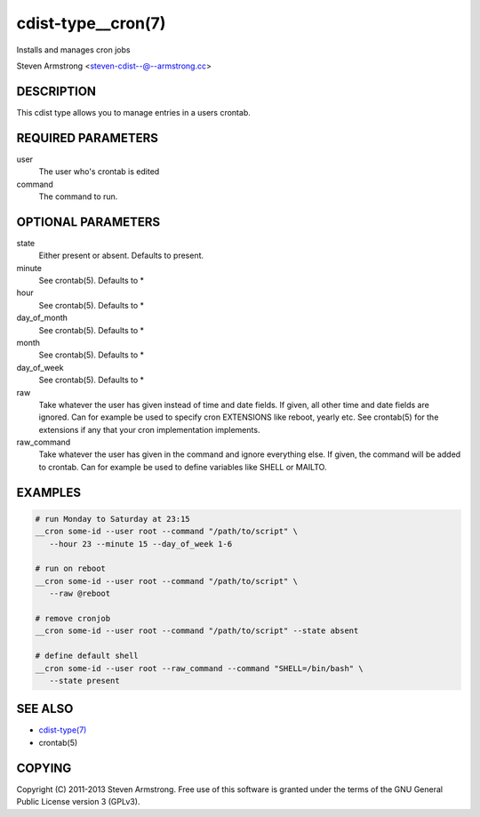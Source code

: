 cdist-type__cron(7)
===================
Installs and manages cron jobs

Steven Armstrong <steven-cdist--@--armstrong.cc>


DESCRIPTION
-----------
This cdist type allows you to manage entries in a users crontab.


REQUIRED PARAMETERS
-------------------
user
   The user who's crontab is edited
command
   The command to run.


OPTIONAL PARAMETERS
-------------------
state
   Either present or absent. Defaults to present.
minute
   See crontab(5). Defaults to *
hour
   See crontab(5). Defaults to *
day_of_month
   See crontab(5). Defaults to *
month
   See crontab(5). Defaults to *
day_of_week
   See crontab(5). Defaults to *
raw
   Take whatever the user has given instead of time and date fields.
   If given, all other time and date fields are ignored.
   Can for example be used to specify cron EXTENSIONS like reboot, yearly etc.
   See crontab(5) for the extensions if any that your cron implementation
   implements.
raw_command
   Take whatever the user has given in the command and ignore everything else.
   If given, the command will be added to crontab.
   Can for example be used to define variables like SHELL or MAILTO.


EXAMPLES
--------

.. code-block:: sh

    # run Monday to Saturday at 23:15
    __cron some-id --user root --command "/path/to/script" \
       --hour 23 --minute 15 --day_of_week 1-6

    # run on reboot
    __cron some-id --user root --command "/path/to/script" \
       --raw @reboot

    # remove cronjob
    __cron some-id --user root --command "/path/to/script" --state absent

    # define default shell
    __cron some-id --user root --raw_command --command "SHELL=/bin/bash" \
       --state present


SEE ALSO
--------
- `cdist-type(7) <cdist-type.html>`_
- crontab(5)


COPYING
-------
Copyright \(C) 2011-2013 Steven Armstrong. Free use of this software is
granted under the terms of the GNU General Public License version 3 (GPLv3).
